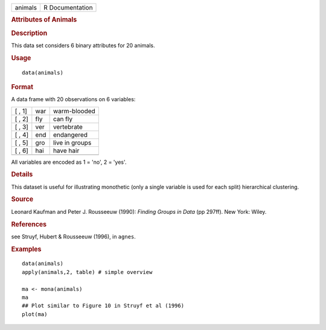 .. container::

   .. container::

      ======= ===============
      animals R Documentation
      ======= ===============

      .. rubric:: Attributes of Animals
         :name: attributes-of-animals

      .. rubric:: Description
         :name: description

      This data set considers 6 binary attributes for 20 animals.

      .. rubric:: Usage
         :name: usage

      ::

         data(animals)

      .. rubric:: Format
         :name: format

      A data frame with 20 observations on 6 variables:

      ====== === ==============
      [ , 1] war warm-blooded
      [ , 2] fly can fly
      [ , 3] ver vertebrate
      [ , 4] end endangered
      [ , 5] gro live in groups
      [ , 6] hai have hair
      \          
      ====== === ==============

      All variables are encoded as 1 = 'no', 2 = 'yes'.

      .. rubric:: Details
         :name: details

      This dataset is useful for illustrating monothetic (only a single
      variable is used for each split) hierarchical clustering.

      .. rubric:: Source
         :name: source

      Leonard Kaufman and Peter J. Rousseeuw (1990): *Finding Groups in
      Data* (pp 297ff). New York: Wiley.

      .. rubric:: References
         :name: references

      see Struyf, Hubert & Rousseeuw (1996), in ``agnes``.

      .. rubric:: Examples
         :name: examples

      ::

         data(animals)
         apply(animals,2, table) # simple overview

         ma <- mona(animals)
         ma
         ## Plot similar to Figure 10 in Struyf et al (1996)
         plot(ma)
